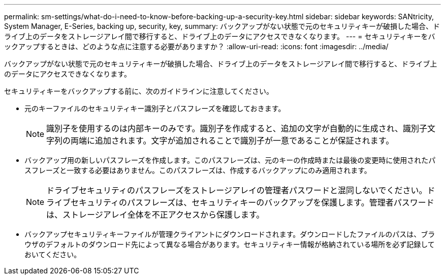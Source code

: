 ---
permalink: sm-settings/what-do-i-need-to-know-before-backing-up-a-security-key.html 
sidebar: sidebar 
keywords: SANtricity, System Manager, E-Series, backing up, security, key, 
summary: バックアップがない状態で元のセキュリティキーが破損した場合、ドライブ上のデータをストレージアレイ間で移行すると、ドライブ上のデータにアクセスできなくなります。 
---
= セキュリティキーをバックアップするときは、どのような点に注意する必要がありますか？
:allow-uri-read: 
:icons: font
:imagesdir: ../media/


[role="lead"]
バックアップがない状態で元のセキュリティキーが破損した場合、ドライブ上のデータをストレージアレイ間で移行すると、ドライブ上のデータにアクセスできなくなります。

セキュリティキーをバックアップする前に、次のガイドラインに注意してください。

* 元のキーファイルのセキュリティキー識別子とパスフレーズを確認しておきます。
+
[NOTE]
====
識別子を使用するのは内部キーのみです。識別子を作成すると、追加の文字が自動的に生成され、識別子文字列の両端に追加されます。文字が追加されることで識別子が一意であることが保証されます。

====
* バックアップ用の新しいパスフレーズを作成します。このパスフレーズは、元のキーの作成時または最後の変更時に使用されたパスフレーズと一致する必要はありません。このパスフレーズは、作成するバックアップにのみ適用されます。
+
[NOTE]
====
ドライブセキュリティのパスフレーズをストレージアレイの管理者パスワードと混同しないでください。ドライブセキュリティのパスフレーズは、セキュリティキーのバックアップを保護します。管理者パスワードは、ストレージアレイ全体を不正アクセスから保護します。

====
* バックアップセキュリティキーファイルが管理クライアントにダウンロードされます。ダウンロードしたファイルのパスは、ブラウザのデフォルトのダウンロード先によって異なる場合があります。セキュリティキー情報が格納されている場所を必ず記録しておいてください。

